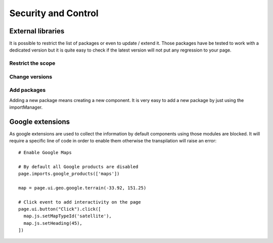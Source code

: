 Security and Control
====================

External libraries
*******************************

It is possible to restrict the list of packages or even to update / extend it.
Those packages have be tested to work with a dedicated version but it is quite easy to check if the latest version will
not put any regression to your page.


Restrict the scope
__________________


Change versions
_______________


Add packages
____________

Adding a new package means creating a new component.
It is very easy to add a new package by just using the importManager.



Google extensions
*****************

As google extensions are used to collect the information by default components using those modules are blocked.
It will require a specific line of code in order to enable them otherwise the transpilation will raise an error::

    # Enable Google Maps

    # By default all Google products are disabled
    page.imports.google_products(['maps'])

    map = page.ui.geo.google.terrain(-33.92, 151.25)

    # Click event to add interactivity on the page
    page.ui.button("Click").click([
      map.js.setMapTypeId('satellite'),
      map.js.setHeading(45),
    ])

